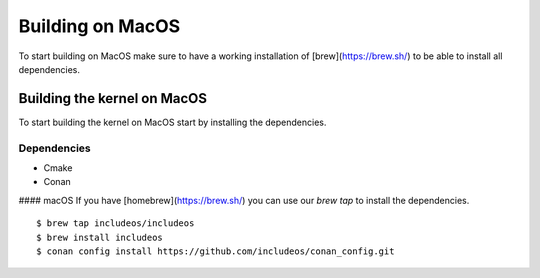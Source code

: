 .. _Macos guide:

Building on MacOS
=================

To start building on MacOS make sure to have a working installation of [brew](https://brew.sh/) to be able to install all dependencies.

Building the kernel on MacOS
~~~~~~~~~~~~~~~~~~~~~~~~~~~~

To start building the kernel on MacOS start by installing the dependencies.

Dependencies
------------

- Cmake
- Conan

#### macOS
If you have [homebrew](https://brew.sh/) you can use our `brew tap` to install the dependencies.

::

    $ brew tap includeos/includeos
    $ brew install includeos
    $ conan config install https://github.com/includeos/conan_config.git
